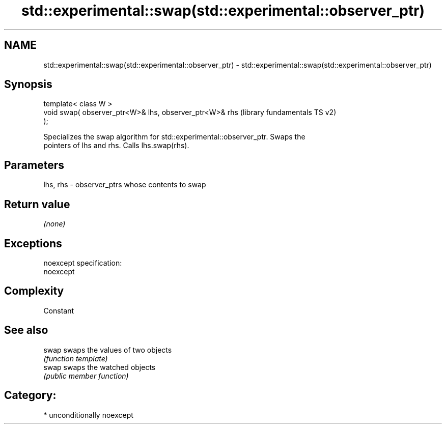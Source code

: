 .TH std::experimental::swap(std::experimental::observer_ptr) 3 "2017.04.02" "http://cppreference.com" "C++ Standard Libary"
.SH NAME
std::experimental::swap(std::experimental::observer_ptr) \- std::experimental::swap(std::experimental::observer_ptr)

.SH Synopsis
   template< class W >
   void swap( observer_ptr<W>& lhs, observer_ptr<W>& rhs   (library fundamentals TS v2)
   );

   Specializes the swap algorithm for std::experimental::observer_ptr. Swaps the
   pointers of lhs and rhs. Calls lhs.swap(rhs).

.SH Parameters

   lhs, rhs - observer_ptrs whose contents to swap

.SH Return value

   \fI(none)\fP

.SH Exceptions

   noexcept specification:  
   noexcept
     

.SH Complexity

   Constant

.SH See also

   swap swaps the values of two objects
        \fI(function template)\fP 
   swap swaps the watched objects
        \fI(public member function)\fP 

.SH Category:

     * unconditionally noexcept
